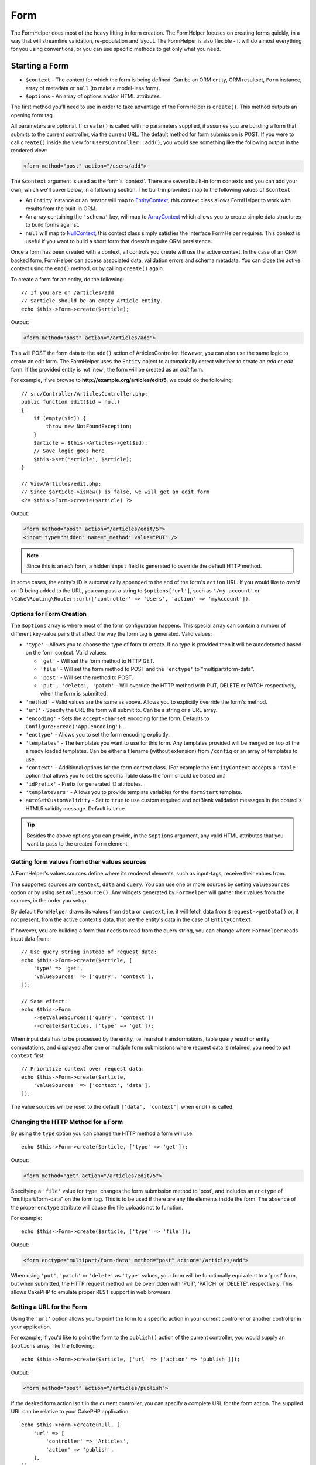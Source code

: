 Form
####

.. php:namespace:: Cake\View\Helper

.. php:class:: FormHelper(View $view, array $config = [])

The FormHelper does most of the heavy lifting in form creation.  The FormHelper
focuses on creating forms quickly, in a way that will streamline validation,
re-population and layout. The FormHelper is also flexible - it will do almost
everything for you using conventions, or you can use specific methods to get
only what you need.

Starting a Form
===============

.. php:method:: create(mixed $context = null, array $options = [])

* ``$context`` - The context for which the form is being defined. Can be an ORM
  entity, ORM resultset, ``Form`` instance, array of metadata or ``null`` (to make a
  model-less form).
* ``$options`` - An array of options and/or HTML attributes.

The first method you'll need to use in order to take advantage of the FormHelper
is ``create()``. This method outputs an opening form tag.

All parameters are optional. If ``create()`` is called with no parameters
supplied, it assumes you are building a form that submits to the current
controller, via the current URL. The default method for form submission is POST.
If you were to call ``create()`` inside the view for ``UsersController::add()``,
you would see something like the following output in the rendered view:

.. code-block:: html

    <form method="post" action="/users/add">

The ``$context`` argument is used as the form's 'context'. There are several
built-in form contexts and you can add your own, which we'll cover below, in
a following section. The built-in providers map to the following values of
``$context``:

* An ``Entity`` instance or an iterator will map to
  `EntityContext
  <https://api.cakephp.org/5.x/class-Cake.View.Form.EntityContext.html>`_;
  this context class allows FormHelper to work with results from the
  built-in ORM.

* An array containing the ``'schema'`` key, will map to
  `ArrayContext <https://api.cakephp.org/5.x/class-Cake.View.Form.ArrayContext.html>`_
  which allows you to create simple data structures to build forms against.

* ``null`` will map to
  `NullContext <https://api.cakephp.org/5.x/class-Cake.View.Form.NullContext.html>`_;
  this context class
  simply satisfies the interface FormHelper requires. This context is useful if
  you want to build a short form that doesn't require ORM persistence.

Once a form has been created with a context, all controls you create will use the
active context. In the case of an ORM backed form, FormHelper can access
associated data, validation errors and schema metadata. You can close the active
context using the ``end()`` method, or by calling ``create()`` again.

To create a form for an entity, do the following::

    // If you are on /articles/add
    // $article should be an empty Article entity.
    echo $this->Form->create($article);

Output:

.. code-block:: html

    <form method="post" action="/articles/add">

This will POST the form data to the ``add()`` action of ArticlesController.
However, you can also use the same logic to create an edit form. The FormHelper
uses the ``Entity`` object to automatically detect whether to
create an *add* or *edit* form. If the provided entity is not 'new', the form
will be created as an *edit* form.

For example, if we browse to **http://example.org/articles/edit/5**, we could
do the following::

    // src/Controller/ArticlesController.php:
    public function edit($id = null)
    {
        if (empty($id)) {
            throw new NotFoundException;
        }
        $article = $this->Articles->get($id);
        // Save logic goes here
        $this->set('article', $article);
    }

    // View/Articles/edit.php:
    // Since $article->isNew() is false, we will get an edit form
    <?= $this->Form->create($article) ?>

Output:

.. code-block:: html

    <form method="post" action="/articles/edit/5">
    <input type="hidden" name="_method" value="PUT" />

.. note::

    Since this is an *edit* form, a hidden ``input`` field is generated to
    override the default HTTP method.

In some cases, the entity's ID is automatically appended to the end of the form's ``action`` URL. If you would like to *avoid* an ID being added to the URL, you can pass a string to ``$options['url']``, such as ``'/my-account'`` or ``\Cake\Routing\Router::url(['controller' => 'Users', 'action' => 'myAccount'])``.

Options for Form Creation
-------------------------

The ``$options`` array is where most of the form configuration
happens. This special array can contain a number of different
key-value pairs that affect the way the form tag is generated.
Valid values:

* ``'type'`` - Allows you to choose the type of form to create. If no type is
  provided then it will be autodetected based on the form context.
  Valid values:

  * ``'get'`` - Will set the form method to HTTP GET.
  * ``'file'`` - Will set the form method to POST and the ``'enctype'`` to
    "multipart/form-data".
  * ``'post'`` - Will set the method to POST.
  * ``'put', 'delete', 'patch'`` - Will override the HTTP method with PUT,
    DELETE or PATCH respectively, when the form is submitted.

* ``'method'`` - Valid values are the same as above. Allows you to explicitly
  override the form's method.

* ``'url'`` - Specify the URL the form will submit to. Can be a string or a URL
  array.

* ``'encoding'`` - Sets the ``accept-charset`` encoding for the form. Defaults
  to ``Configure::read('App.encoding')``.

* ``'enctype'`` - Allows you to set the form encoding explicitly.

* ``'templates'`` - The templates you want to use for this form. Any templates
  provided will be merged on top of the already loaded templates. Can be either
  a filename (without extension) from ``/config`` or an array of templates to use.

* ``'context'`` - Additional options for the form context class. (For example
  the ``EntityContext`` accepts a ``'table'`` option that allows you to set the
  specific Table class the form should be based on.)

* ``'idPrefix'`` - Prefix for generated ID attributes.

* ``'templateVars'`` - Allows you to provide template variables for the
  ``formStart`` template.

* ``autoSetCustomValidity`` - Set to ``true`` to use custom required and notBlank
  validation messages in the control's HTML5 validity message. Default is ``true``.

.. tip::

    Besides the above options you can provide, in the ``$options`` argument,
    any valid HTML attributes that you want to pass to the created ``form``
    element.

.. _form-values-from-query-string:

Getting form values from other values sources
-----------------------------------------------

A FormHelper's values sources define where its rendered elements, such as
input-tags, receive their values from.

The supported sources are ``context``, ``data`` and ``query``. You can use one
or more sources by setting ``valueSources`` option or by using ``setValuesSource()``.
Any widgets generated by ``FormHelper`` will gather their values from the sources,
in the order you setup.

By default ``FormHelper`` draws its values from ``data`` or ``context``, i.e. it will
fetch data from ``$request->getData()`` or, if not present, from the active context's
data, that are the entity's data in the case of ``EntityContext``.

If however, you are building a form that needs to read from the query string, you can
change where ``FormHelper`` reads input data from::

    // Use query string instead of request data:
    echo $this->Form->create($article, [
        'type' => 'get',
        'valueSources' => ['query', 'context'],
    ]);

    // Same effect:
    echo $this->Form
        ->setValueSources(['query', 'context'])
        ->create($articles, ['type' => 'get']);

When input data has to be processed by the entity, i.e. marshal transformations, table
query result or entity computations, and displayed after one or multiple form submissions
where request data is retained, you need to put ``context`` first::

    // Prioritize context over request data:
    echo $this->Form->create($article,
        'valueSources' => ['context', 'data'],
    ]);

The value sources will be reset to the default ``['data', 'context']`` when ``end()``
is called.

Changing the HTTP Method for a Form
-----------------------------------

By using the ``type`` option you can change the HTTP method a form will use::

    echo $this->Form->create($article, ['type' => 'get']);

Output:

.. code-block:: html

    <form method="get" action="/articles/edit/5">

Specifying a ``'file'`` value for ``type``, changes the form submission method
to 'post', and includes an ``enctype`` of "multipart/form-data" on the form tag.
This is to be used if there are any file elements inside the form. The absence
of the proper ``enctype`` attribute will cause the file uploads not to function.

For example::

    echo $this->Form->create($article, ['type' => 'file']);

Output:

.. code-block:: html

    <form enctype="multipart/form-data" method="post" action="/articles/add">

When using ``'put'``, ``'patch'`` or ``'delete'`` as ``'type'`` values, your
form will be functionally equivalent to a 'post' form, but when submitted, the
HTTP request method will be overridden with 'PUT', 'PATCH' or 'DELETE',
respectively.
This allows CakePHP to emulate proper REST support in web browsers.

Setting a URL for the Form
--------------------------

Using the ``'url'`` option allows you to point the form to a specific action in
your current controller or another controller in your application.

For example,
if you'd like to point the form to the ``publish()`` action of the current
controller, you would supply an ``$options`` array, like the following::

    echo $this->Form->create($article, ['url' => ['action' => 'publish']]);

Output:

.. code-block:: html

    <form method="post" action="/articles/publish">

If the desired form action isn't in the current controller, you can specify
a complete URL for the form action. The supplied URL can be relative to your
CakePHP application::

    echo $this->Form->create(null, [
        'url' => [
            'controller' => 'Articles',
            'action' => 'publish',
        ],
    ]);

Output:

.. code-block:: html

    <form method="post" action="/articles/publish">

Or you can point to an external domain::

    echo $this->Form->create(null, [
        'url' => 'https://www.google.com/search',
        'type' => 'get',
    ]);

Output:

.. code-block:: html

    <form method="get" action="https://www.google.com/search">

Use ``'url' => false`` if you don't want to output a URL as the form action.

Using Custom Validators
-----------------------

Often models will have multiple validator sets, you can have FormHelper
mark fields required based on the specific validator your controller
action is going to apply. For example, your Users table has specific validation
rules that only apply when an account is being registered::

    echo $this->Form->create($user, [
        'context' => ['validator' => 'register'],
    ]);

The above will use validation rules defined in the ``register`` validator, which
are defined by ``UsersTable::validationRegister()``, for ``$user`` and all
related associations. If you are creating a form for associated entities, you
can define validation rules for each association by using an array::

    echo $this->Form->create($user, [
        'context' => [
            'validator' => [
                'Users' => 'register',
                'Comments' => 'default',
            ],
        ],
    ]);

The above would use ``register`` for the user, and ``default`` for the user's
comments. FormHelper uses validators to generate HTML5 required attributes,
relevant ARIA attributes, and set error messages with the `browser validator API
<https://developer.mozilla.org/en-US/docs/Learn/HTML/Forms/Form_validation#Customized_error_messages>`_
. If you would like to disable HTML5 validation messages use::

    $this->Form->setConfig('autoSetCustomValidity', false);

This will not disable ``required``/``aria-required`` attributes.

Creating context classes
------------------------

While the built-in context classes are intended to cover the basic cases you'll
encounter you may need to build a new context class if you are using a different
ORM. In these situations you need to implement the
`Cake\\View\\Form\\ContextInterface
<https://api.cakephp.org/5.x/interface-Cake.View.Form.ContextInterface.html>`_ . Once
you have implemented this interface you can wire your new context into the
FormHelper. It is often best to do this in a ``View.beforeRender`` event
listener, or in an application view class::

    $this->Form->addContextProvider('myprovider', function ($request, $data) {
        if ($data['entity'] instanceof MyOrmClass) {
            return new MyProvider($data);
        }
    });

Context factory functions are where you can add logic for checking the form
options for the correct type of entity. If matching input data is found you can
return an object. If there is no match return null.

.. _automagic-form-elements:

Creating Form Controls
======================

.. php:method:: control(string $fieldName, array $options = [])

* ``$fieldName`` - A field name in the form ``'Modelname.fieldname'``.
* ``$options`` - An optional array that can include both
  :ref:`control-specific-options`, and options of the other methods (which
  ``control()`` employs internally to generate various HTML elements) as
  well as any valid HTML attributes.

The ``control()`` method lets you generate complete form controls. These
controls will include a wrapping ``div``, ``label``, control widget, and validation error if
necessary. By using the metadata in the form context, this method will choose an
appropriate control type for each field. Internally ``control()`` uses the other
methods of FormHelper.

.. tip::

    Please note that while the fields generated by the ``control()`` method are
    called generically "inputs" on this page, technically speaking, the
    ``control()`` method can generate not only all of the HTML ``input`` type
    elements, but also other HTML form elements such as ``select``,
    ``button``, ``textarea``.

By default the ``control()`` method will employ the following widget templates::

    'inputContainer' => '<div class="input {{type}}{{required}}">{{content}}</div>'
    'input' => '<input type="{{type}}" name="{{name}}"{{attrs}}/>'
    'requiredClass' => 'required'

In case of validation errors it will also use::

    'inputContainerError' => '<div class="input {{type}}{{required}} error">{{content}}{{error}}</div>'

The type of control created (when we provide no additional options to specify the
generated element type) is inferred via model introspection and
depends on the column datatype:

Column Type
    Resulting Form Field
string, uuid (char, varchar, etc.)
    text
boolean, tinyint(1)
    checkbox
decimal
    number
float
    number
integer
    number
text
    textarea
text, with name of password, passwd
    password
text, with name of email
    email
text, with name of tel, telephone, or phone
    tel
date
    date
datetime, timestamp
    datetime-local
datetimefractional, timestampfractional
    datetime-local
time
    time
month
    month
year
    select with years
binary
    file

The ``$options`` parameter allows you to choose a specific control type if
you need to::

    echo $this->Form->control('published', ['type' => 'checkbox']);

.. tip::

    As a small subtlety, generating specific elements via the ``control()``
    form method will always also generate the wrapping ``div``, by default.
    Generating the same type of element via one of the specific form methods
    (e.g. ``$this->Form->checkbox('published');``) in most cases won't generate
    the wrapping ``div``. Depending on your needs you can use one or another.

.. _html5-required:

The wrapping ``div`` will have a ``required`` class name appended if the
validation rules for the model's field indicate that it is required and not
allowed to be empty. You can disable automatic ``required`` flagging using the
``'required'`` option::

    echo $this->Form->control('title', ['required' => false]);

To skip browser validation triggering for the whole form you can set option
``'formnovalidate' => true`` for the input button you generate using
:php:meth:`~Cake\\View\\Helper\\FormHelper::submit()` or set ``'novalidate' =>
true`` in options for :php:meth:`~Cake\\View\\Helper\\FormHelper::create()`.

For example, let's assume that your Users model includes fields for a
*username* (varchar), *password* (varchar), *approved* (datetime) and
*quote* (text). You can use the ``control()`` method of the FormHelper to
create appropriate controls for all of these form fields::

    echo $this->Form->create($user);
    // The following generates a Text input
    echo $this->Form->control('username');
    // The following generates a Password input
    echo $this->Form->control('password');
    // Assuming 'approved' is a datetime or timestamp field the following
    //generates an input of type "datetime-local"
    echo $this->Form->control('approved');
    // The following generates a Textarea element
    echo $this->Form->control('quote');

    echo $this->Form->button('Add');
    echo $this->Form->end();

A more extensive example showing some options for a date field::

    echo $this->Form->control('birth_date', [
        'label' => 'Date of birth',
        'min' => date('Y') - 70,
        'max' => date('Y') - 18,
    ]);

Besides the specific :ref:`control-specific-options`,
you also can specify any option accepted by corresponding specific method
for the chosen (or inferred by CakePHP)
control type and any HTML attribute (for instance ``onfocus``).

If you want to create a ``select`` form field while using a *belongsTo* (or
*hasOne*) relation, you can add the following to your UsersController
(assuming your User *belongsTo* Group)::

    $this->set('groups', $this->Users->Groups->find('list')->all());

Afterwards, add the following to your view template::

    echo $this->Form->control('group_id', ['options' => $groups]);

To make a ``select`` box for a *belongsToMany* Groups association you can
add the following to your UsersController::

    $this->set('groups', $this->Users->Groups->find('list')->all());

Afterwards, add the following to your view template::

    echo $this->Form->control('groups._ids', ['options' => $groups]);

If your model name consists of two or more words (e.g.
"UserGroups"), when passing the data using ``set()`` you should name your
data in a pluralised and
`lower camelCased <https://en.wikipedia.org/wiki/Camel_case#Variations_and_synonyms>`_
format as follows::

    $this->set('userGroups', $this->UserGroups->find('list')->all());

.. note::

    You should not use ``FormHelper::control()`` to generate submit buttons. Use
    :php:meth:`~Cake\\View\\Helper\\FormHelper::submit()` instead.

Field Naming Conventions
------------------------

When creating control widgets you should name your fields after the matching
attributes in the form's entity. For example, if you created a form for an
``$article`` entity, you would create fields named after the properties. E.g.
``title``, ``body`` and ``published``.

You can create controls for associated models, or arbitrary models by passing in
``association.fieldname`` as the first parameter::

    echo $this->Form->control('association.fieldname');

Any dots in your field names will be converted into nested request data. For
example, if you created a field with a name ``0.comments.body`` you would get
a name attribute that looks like ``0[comments][body]``. This convention matches
the conventions you use with the ORM. Details for the various association types
can be found in the :ref:`associated-form-inputs` section.

When creating datetime related controls, FormHelper will append a field-suffix.
You may notice additional fields named ``year``, ``month``, ``day``, ``hour``,
``minute``, or ``meridian`` being added. These fields will be automatically
converted into ``DateTime`` objects when entities are marshalled.

.. _control-specific-options:

Options for Control
-------------------

``FormHelper::control()`` supports a large number of options via its ``$options``
argument. In addition to its own options, ``control()`` accepts options for the
inferred/chosen generated control types (e.g. for ``checkbox`` or ``textarea``),
as well as HTML attributes. This subsection will cover the options specific to
``FormHelper::control()``.

* ``$options['type']`` - A string that specifies the widget type
  to be generated. In addition to the field types found in the
  :ref:`automagic-form-elements`, you can also create ``'file'``,
  ``'password'``, and any other type supported by HTML5. By specifying a
  ``'type'`` you will force the type of the generated control, overriding model
  introspection. Defaults to ``null``.

  For example::

      echo $this->Form->control('field', ['type' => 'file']);
      echo $this->Form->control('email', ['type' => 'email']);

  Output:

  .. code-block:: html

      <div class="input file">
          <label for="field">Field</label>
          <input type="file" name="field" value="" id="field" />
      </div>
      <div class="input email">
          <label for="email">Email</label>
          <input type="email" name="email" value="" id="email" />
      </div>

* ``$options['label']`` - Either a string caption or an array of
  :ref:`options for the label<create-label>`. You can set this key to the
  string you would like to be displayed within the label that usually
  accompanies the ``input`` HTML element. Defaults to ``null``.

  For example::

      echo $this->Form->control('name', [
          'label' => 'The User Alias'
      ]);

  Output:

  .. code-block:: html

      <div class="input">
          <label for="name">The User Alias</label>
          <input name="name" type="text" value="" id="name" />
      </div>

  Alternatively, set this key to ``false`` to disable the generation of the
  ``label`` element.

  For example::

      echo $this->Form->control('name', ['label' => false]);

  Output:

  .. code-block:: html

      <div class="input">
          <input name="name" type="text" value="" id="name" />
      </div>

  If the label is disabled, and a ``placeholder`` attribute is provided, the
  generated input will have ``aria-label`` set.

  Set the ``label`` option to an array to provide additional options for the
  ``label`` element. If you do this, you can use a ``'text'`` key in
  the array to customize the label text.

  For example::

      echo $this->Form->control('name', [
          'label' => [
              'class' => 'thingy',
              'text' => 'The User Alias'
          ]
      ]);

  Output:

  .. code-block:: html

      <div class="input">
          <label for="name" class="thingy">The User Alias</label>
          <input name="name" type="text" value="" id="name" />
      </div>

* ``$options['options']`` - You can provide in here an array containing
  the elements to be generated for widgets such as ``radio`` or ``select``,
  which require an array of items as an argument (see
  :ref:`create-radio-button` and :ref:`create-select-picker` for more details).
  Defaults to ``null``.

* ``$options['error']`` - Using this key allows you to override the default
  model error messages and can be used, for example, to set i18n messages. To
  disable the error message output & field classes set the ``'error'`` key to
  ``false``. Defaults to ``null``.

  For example::

      echo $this->Form->control('name', ['error' => false]);

  To override the model error messages use an array with
  the keys matching the original validation error messages.

  For example::

      $this->Form->control('name', [
          'error' => ['Not long enough' => __('This is not long enough')]
      ]);

  As seen above you can set the error message for each validation
  rule you have in your models. In addition you can provide i18n
  messages for your forms.

  To disable the HTML entity encoding for error messages only, the ``'escape'``
  sub key can be used::

      $this->Form->control('name', [
          'error' => ['escape' => false],
      ]);

* ``$options['nestedInput']`` - Used with checkboxes and radio buttons.
  Controls whether the input element is generated
  inside or outside the ``label`` element. When ``control()`` generates a
  checkbox or a radio button, you can set this to ``false`` to force the
  generation of the HTML ``input`` element outside of the ``label`` element.

  On the other hand you can set this to ``true`` for any control type to force the
  generated input element inside the label. If you change this for radio buttons
  then you need to also modify the default
  :ref:`radioWrapper<create-radio-button>` template. Depending on the generated
  control type it defaults to ``true`` or ``false``.

* ``$options['templates']`` - The templates you want to use for this input. Any
  specified templates will be merged on top of the already loaded templates.
  This option can be either a filename (without extension) in ``/config`` that
  contains the templates you want to load, or an array of templates to use.

* ``$options['labelOptions']`` - Set this to ``false`` to disable labels around
  nestedWidgets or set it to an array of attributes to be provided to the
  ``label`` tag.

* ``$options['readonly']`` - Set the field to ``readonly`` in form.

  For example::

      echo $this->Form->control('name', ['readonly' => true]);

Generating Specific Types of Controls
=====================================

In addition to the generic ``control()`` method, ``FormHelper`` has specific
methods for generating a number of different types of controls. These can be used
to generate just the control widget itself, and combined with other methods like
:php:meth:`~Cake\\View\\Helper\\FormHelper::label()` and
:php:meth:`~Cake\\View\\Helper\\FormHelper::error()` to generate fully custom
form layouts.

.. _general-control-options:

Common Options For Specific Controls
------------------------------------

Many of the various control element methods support a common set of options which,
depending on the form method used, must be provided inside the ``$options`` or
in the ``$attributes`` array argument. All of these options are also supported
by the ``control()`` method.
To reduce repetition, the common options shared by all control methods are
as follows:

* ``'id'`` - Set this key to force the value of the DOM id for the control.
  This will override the ``'idPrefix'`` that may be set.

* ``'default'`` - Used to set a default value for the control field. The
  value is used if the data passed to the form does not contain a value for the
  field (or if no data is passed at all). If no default value is provided, the
  column's default value will be used.

  Example usage::

      echo $this->Form->text('ingredient', ['default' => 'Sugar']);

  Example with ``select`` field (size "Medium" will be selected as
  default)::

      $sizes = ['s' => 'Small', 'm' => 'Medium', 'l' => 'Large'];
      echo $this->Form->select('size', $sizes, ['default' => 'm']);

  .. note::

      You cannot use ``default`` to check a checkbox - instead you might
      set the value in ``$this->request->getData()`` in your controller,
      or set the control option ``'checked'`` to ``true``.

      Beware of using ``false`` to assign a default value. A ``false`` value is
      used to disable/exclude options of a control field, so ``'default' => false``
      would not set any value at all. Instead use ``'default' => 0``.

* ``'value'`` - Used to set a specific value for the control field. This
  will override any value that may else be injected from the context, such as
  Form, Entity or ``request->getData()`` etc.

  .. note::

      If you want to set a field to not render its value fetched from
      context or valuesSource you will need to set ``'value'`` to ``''``
      (instead of setting it to ``null``).

In addition to the above options, you can mixin any HTML attribute you wish to
use. Any non-special option name will be treated as an HTML attribute, and
applied to the generated HTML control element.

Creating Input Elements
=======================

The rest of the methods available in the FormHelper are for
creating specific form elements. Many of these methods also make
use of a special ``$options`` or ``$attributes`` parameter. In this case,
however, this parameter is used primarily to specify HTML tag attributes
(such as the value or DOM id of an element in the form).

Creating Text Inputs
--------------------

.. php:method:: text(string $name, array $options)

* ``$name`` - A field name in the form ``'Modelname.fieldname'``.
* ``$options`` - An optional array including any of the
  :ref:`general-control-options` as well as any valid HTML attributes.

Creates a simple ``input`` HTML element of ``text`` type.

For example::

    echo $this->Form->text('username', ['class' => 'users']);

Will output:

.. code-block:: html

    <input name="username" type="text" class="users">

Creating Password Inputs
------------------------

.. php:method:: password(string $fieldName, array $options)

* ``$fieldName`` - A field name in the form ``'Modelname.fieldname'``.
* ``$options`` - An optional array including any of the
  :ref:`general-control-options` as well as any valid HTML attributes.

Creates a simple ``input`` element of ``password`` type.

For example::

    echo $this->Form->password('password');

Will output:

.. code-block:: html

    <input name="password" value="" type="password">

Creating Hidden Inputs
----------------------

.. php:method:: hidden(string $fieldName, array $options)

* ``$fieldName`` - A field name in the form ``'Modelname.fieldname'``.
* ``$options`` - An optional array including any of the
  :ref:`general-control-options` as well as any valid HTML attributes.

Creates a hidden form input.

For example::

    echo $this->Form->hidden('id');

Will output:

.. code-block:: html

    <input name="id" type="hidden" />

Creating Textareas
------------------

.. php:method:: textarea(string $fieldName, array $options)

* ``$fieldName`` - A field name in the form ``'Modelname.fieldname'``.
* ``$options`` - An optional array including any of the
  :ref:`general-control-options`, of the specific textarea options (see below)
  as well as any valid HTML attributes.

Creates a textarea control field. The default widget template used is::

    'textarea' => '<textarea name="{{name}}"{{attrs}}>{{value}}</textarea>'

For example::

    echo $this->Form->textarea('notes');

Will output:

.. code-block:: html

    <textarea name="notes"></textarea>

If the form is being edited (i.e. the array ``$this->request->getData()``
contains the information previously saved for the ``User`` entity), the value
corresponding to ``notes`` field will automatically be added to the HTML
generated.

Example:

.. code-block:: html

    <textarea name="notes" id="notes">
        This text is to be edited.
    </textarea>

**Options for Textarea**

In addition to the :ref:`general-control-options`, ``textarea()`` supports a
couple of specific options:

* ``'escape'`` - Determines whether or not the contents of the textarea should
  be escaped. Defaults to ``true``.

  For example::

      echo $this->Form->textarea('notes', ['escape' => false]);
      // OR....
      echo $this->Form->control('notes', ['type' => 'textarea', 'escape' => false]);

* ``'rows', 'cols'`` - You can use these two keys to set the HTML attributes
  which specify the number of rows and columns for the ``textarea`` field.

  For example::

      echo $this->Form->textarea('comment', ['rows' => '5', 'cols' => '5']);

  Output:

  .. code-block:: html

      <textarea name="comment" cols="5" rows="5">
      </textarea>

Creating Select, Checkbox and Radio Controls
--------------------------------------------

These controls share some commonalities and a few options and thus, they are
all grouped in this subsection for easier reference.

.. _checkbox-radio-select-options:

Options for Select, Checkbox and Radio Controls
~~~~~~~~~~~~~~~~~~~~~~~~~~~~~~~~~~~~~~~~~~~~~~~

You can find below the options which are shared by ``select()``,
``checkbox()`` and ``radio()`` (the options particular only to one of the
methods are described in each method's own section.)

* ``'value'`` - Sets or selects the value of the affected element(s):

  * For checkboxes, it sets the HTML ``'value'`` attribute assigned
    to the ``input`` element to whatever you provide as value.

  * For radio buttons or select pickers it defines which element will be
    selected when the form is rendered (in this case ``'value'`` must be
    assigned a valid, existent element value). May also be used in
    combination with any select-type control,
    such as ``date()``, ``time()``, ``dateTime()``::

        echo $this->Form->time('close_time', [
            'value' => '13:30:00',
        ]);

  .. note::

      The ``'value'`` key for ``date()`` and ``dateTime()`` controls may also have
      as value a UNIX timestamp, or a DateTime object.

  For a ``select`` control where you set the ``'multiple'`` attribute to
  ``true``, you can provide an array with the values you want to select
  by default::

      // HTML <option> elements with values 1 and 3 will be rendered preselected
      echo $this->Form->select(
          'rooms',
          [1, 2, 3, 4, 5],
          [
              'multiple' => true,
              'value' => [1, 3]
          ]
      );

* ``'empty'`` - Applies to ``radio()`` and ``select()``. Defaults to ``false``.

  * When passed to ``radio()`` and set to ``true`` it will create an extra
    input element as the first radio button, with a value of ``''`` and a
    label caption equal to the string ``'empty'``. If you want to control
    the label caption set this option to a string instead.

  * When passed to a ``select`` method, this creates a blank HTML ``option``
    element with an empty value in your drop down list. If you want to have an
    empty value with text displayed instead of just a blank ``option``, pass a
    string to ``'empty'``::

        echo $this->Form->select(
            'field',
            [1, 2, 3, 4, 5],
            ['empty' => '(choose one)']
        );

    Output:

    .. code-block:: html

        <select name="field">
            <option value="">(choose one)</option>
            <option value="0">1</option>
            <option value="1">2</option>
            <option value="2">3</option>
            <option value="3">4</option>
            <option value="4">5</option>
        </select>

* ``'hiddenField'`` - For checkboxes and radio buttons, by default,
  a hidden ``input`` element is also created, along with the main
  element, so that the key in ``$this->request->getData()``
  will exist even without a value specified. For checkboxes its value
  defaults to ``0`` and for radio buttons to ``''``.

  Example of default output:

  .. code-block:: html

      <input type="hidden" name="published" value="0" />
      <input type="checkbox" name="published" value="1" />

  This can be disabled by setting ``'hiddenField'`` to ``false``::

      echo $this->Form->checkbox('published', ['hiddenField' => false]);

  Which outputs:

  .. code-block:: html

      <input type="checkbox" name="published" value="1">

  If you want to create multiple blocks of controls on a form, that are
  all grouped together, you should set this parameter to ``false`` on all
  controls except the first. If the hidden input is on the page in multiple
  places, only the last group of ``inputs``' values will be saved.

  In this example, only the tertiary colors would be passed, and the
  primary colors would be overridden:

  .. code-block:: html

      <h2>Primary Colors</h2>
      <input type="hidden" name="color" value="0" />
      <label for="color-red">
          <input type="checkbox" name="color[]" value="5" id="color-red" />
          Red
      </label>

      <label for="color-blue">
          <input type="checkbox" name="color[]" value="5" id="color-blue" />
          Blue
      </label>

      <label for="color-yellow">
          <input type="checkbox" name="color[]" value="5" id="color-yellow" />
          Yellow
      </label>

      <h2>Tertiary Colors</h2>
      <input type="hidden" name="color" value="0" />
      <label for="color-green">
          <input type="checkbox" name="color[]" value="5" id="color-green" />
          Green
      </label>
      <label for="color-purple">
          <input type="checkbox" name="color[]" value="5" id="color-purple" />
          Purple
      </label>
      <label for="color-orange">
          <input type="checkbox" name="color[]" value="5" id="color-orange" />
          Orange
      </label>

  Disabling ``'hiddenField'`` on the second control group would
  prevent this behavior.

  You can set a hidden field to a value other than 0, such as 'N'::

      echo $this->Form->checkbox('published', [
          'value' => 'Y',
          'hiddenField' => 'N',
      ]);

Using Collections to build options
~~~~~~~~~~~~~~~~~~~~~~~~~~~~~~~~~~

It's possible to use the Collection class to build your options array. This approach is ideal if you already have a
collection of entities and would like to build a select element from them.

You can use the ``combine`` method to build a basic options array.::

    $options = $examples->combine('id', 'name');

It's also possible to add extra attributes by expanding the array. The following will create a data attribute on the
option element, using the ``map`` collection method.::

    $options = $examples->map(function ($value, $key) {
        return [
            'value' => $value->id,
            'text' => $value->name,
            'data-created' => $value->created
        ];
    });

Creating Checkboxes
~~~~~~~~~~~~~~~~~~~

.. php:method:: checkbox(string $fieldName, array $options)

* ``$fieldName`` - A field name in the form ``'Modelname.fieldname'``.
* ``$options`` - An optional array including any of the
  :ref:`general-control-options`, or of the :ref:`checkbox-radio-select-options`
  above, of the checkbox-specific options (see below), as well as any valid
  HTML attributes.

Creates a ``checkbox`` form element. The widget template used is::

    'checkbox' => '<input type="checkbox" name="{{name}}" value="{{value}}"{{attrs}}>'

**Options for Checkboxes**

* ``'checked'`` - Boolean to indicate whether this checkbox will be checked.
  Defaults to ``false``.

* ``'disabled'`` - Create a disabled checkbox input.

This method also generates an associated hidden
form ``input`` element to force the submission of data for
the specified field.

For example::

    echo $this->Form->checkbox('done');

Will output:

.. code-block:: html

    <input type="hidden" name="done" value="0">
    <input type="checkbox" name="done" value="1">

It is possible to specify the value of the checkbox by using the
``$options`` array.

For example::

    echo $this->Form->checkbox('done', ['value' => 555]);

Will output:

.. code-block:: html

    <input type="hidden" name="done" value="0">
    <input type="checkbox" name="done" value="555">

If you don't want the FormHelper to create a hidden input use
``'hiddenField'``.

For example::

    echo $this->Form->checkbox('done', ['hiddenField' => false]);

Will output:

.. code-block:: html

    <input type="checkbox" name="done" value="1">

.. _create-radio-button:

Creating Radio Buttons
~~~~~~~~~~~~~~~~~~~~~~

.. php:method:: radio(string $fieldName, array $options, array $attributes)

* ``$fieldName`` - A field name in the form ``'Modelname.fieldname'``.
* ``$options`` - An optional array containing at minimum the labels for the
  radio buttons. Can also contain values and HTML attributes.
  When this array is missing, the method will either generate only
  the hidden input (if ``'hiddenField'`` is ``true``) or no element at all
  (if ``'hiddenField'`` is ``false``).
* ``$attributes`` - An optional array including any of the
  :ref:`general-control-options`, or of the :ref:`checkbox-radio-select-options`,
  of the radio button specific attributes (see below), as well as any valid
  HTML attributes.

Creates a set of radio button inputs. The default widget templates used are::

    'radio' => '<input type="radio" name="{{name}}" value="{{value}}"{{attrs}}>'
    'radioWrapper' => '{{label}}'

**Attributes for Radio Buttons**

* ``'label'`` - Boolean to indicate whether or not labels for widgets should be
  displayed, or an array of attributes to apply to all labels. In case a ``class``
  attribute is defined, ``selected`` will be added to the ``class`` attribute of
  checked buttons. Defaults to ``true``.

* ``'hiddenField'`` - If set to ``true`` a hidden input with a value of ``''``
  will be included. This is useful for creating radio sets that are
  non-continuous. Defaults to ``true``.

* ``'disabled'`` - Set to ``true`` or ``'disabled'`` to disable all the radio
  buttons. Defaults to ``false``.

You must provide the label captions for the radio buttons via the ``$options``
argument.

For example::

    $this->Form->radio('gender', ['Masculine', 'Feminine', 'Neuter']);

Will output:

.. code-block:: html

    <input name="gender" value="" type="hidden">
    <label for="gender-0">
        <input name="gender" value="0" id="gender-0" type="radio">
        Masculine
    </label>
    <label for="gender-1">
        <input name="gender" value="1" id="gender-1" type="radio">
        Feminine
    </label>
    <label for="gender-2">
        <input name="gender" value="2" id="gender-2" type="radio">
        Neuter
    </label>

Generally ``$options`` contains simple ``key => value`` pairs. However, if you
need to put custom attributes on your radio buttons you can use an expanded
format.

For example::

    echo $this->Form->radio(
        'favorite_color',
        [
            ['value' => 'r', 'text' => 'Red', 'style' => 'color:red;'],
            ['value' => 'u', 'text' => 'Blue', 'style' => 'color:blue;'],
            ['value' => 'g', 'text' => 'Green', 'style' => 'color:green;'],
        ]
    );

Will output:

.. code-block:: html

    <input type="hidden" name="favorite_color" value="">
    <label for="favorite-color-r">
        <input type="radio" name="favorite_color" value="r" style="color:red;" id="favorite-color-r">
        Red
    </label>
    <label for="favorite-color-u">
        <input type="radio" name="favorite_color" value="u" style="color:blue;" id="favorite-color-u">
        Blue
    </label>
    <label for="favorite-color-g">
        <input type="radio" name="favorite_color" value="g" style="color:green;" id="favorite-color-g">
        Green
    </label>

You can define additional attributes for an individual option's label as well::

    echo $this->Form->radio(
        'favorite_color',
        [
            ['value' => 'r', 'text' => 'Red', 'label' => ['class' => 'red']],
            ['value' => 'u', 'text' => 'Blue', 'label' => ['class' => 'blue']],
        ]
    );

Will output:

.. code-block:: html

    <input type="hidden" name="favorite_color" value="">
    <label for="favorite-color-r" class="red">
        <input type="radio" name="favorite_color" value="r" style="color:red;" id="favorite-color-r">
        Red
    </label>
    <label for="favorite-color-u" class="blue">
        <input type="radio" name="favorite_color" value="u" style="color:blue;" id="favorite-color-u">
        Blue
    </label>

If the ``label`` key is used on an option, the attributes in
``$attributes['label']`` will be ignored.

.. _create-select-picker:

Creating Select Pickers
~~~~~~~~~~~~~~~~~~~~~~~

.. php:method:: select(string $fieldName, array $options, array $attributes)

* ``$fieldName`` - A field name in the form ``'fieldname'`` or ``'related_entity.fieldname'``. This
  will provide the ``name`` attribute of the ``select`` element.
* ``$options`` - An optional array containing the list of items for the select
  picker. When this array is missing, the method will generate only the
  empty ``select`` HTML element without any ``option`` elements inside it.
* ``$attributes`` - An optional array including any of the
  :ref:`general-control-options`, or of the :ref:`checkbox-radio-select-options`,
  or of the select-specific attributes (see below), as well as any valid
  HTML attributes.

Creates a ``select`` element, populated with the items from the ``$options``
array. If ``$attributes['value']`` is provided, then the HTML ``option``
element(s) which have the specified value(s) will be shown as selected when
rendering the select picker.

By default ``select`` uses the following widget templates::

    'select' => '<select name="{{name}}"{{attrs}}>{{content}}</select>'
    'option' => '<option value="{{value}}"{{attrs}}>{{text}}</option>'

May also use::

    'optgroup' => '<optgroup label="{{label}}"{{attrs}}>{{content}}</optgroup>'
    'selectMultiple' => '<select name="{{name}}[]" multiple="multiple"{{attrs}}>{{content}}</select>'

**Attributes for Select Pickers**

* ``'multiple'`` - If set to ``true`` allows multiple selections in the select
  picker. If set to ``'checkbox'``, multiple checkboxes will be created instead.
  Defaults to ``null``.

* ``'escape'`` - Boolean. If ``true`` the contents of the ``option`` elements
  inside the select picker will be HTML entity encoded. Defaults to ``true``.

* ``'val'`` - Allows preselecting a value in the select picker.

* ``'disabled'`` - Controls the ``disabled`` attribute. If set to ``true``
  disables the whole select picker. If set to an array it will disable
  only those specific ``option`` elements whose values are provided in
  the array.

The ``$options`` argument allows you to manually specify
the contents of the ``option`` elements of a ``select`` control.

For example::

    echo $this->Form->select('field', [1, 2, 3, 4, 5]);

Output:

.. code-block:: html

    <select name="field">
        <option value="0">1</option>
        <option value="1">2</option>
        <option value="2">3</option>
        <option value="3">4</option>
        <option value="4">5</option>
    </select>

The array for ``$options`` can also be supplied as key-value pairs.

For example::

    echo $this->Form->select('field', [
        'Value 1' => 'Label 1',
        'Value 2' => 'Label 2',
        'Value 3' => 'Label 3'
    ]);

Output:

.. code-block:: html

    <select name="field">
        <option value="Value 1">Label 1</option>
        <option value="Value 2">Label 2</option>
        <option value="Value 3">Label 3</option>
    </select>

If you would like to generate a ``select`` with optgroups, just pass
data in hierarchical format (nested array). This works on multiple
checkboxes and radio buttons too, but instead of ``optgroup`` it wraps
the elements in ``fieldset`` elements.

For example::

    $options = [
        'Group 1' => [
            'Value 1' => 'Label 1',
            'Value 2' => 'Label 2',
        ],
        'Group 2' => [
            'Value 3' => 'Label 3',
        ],
    ];
    echo $this->Form->select('field', $options);

Output:

.. code-block:: html

    <select name="field">
        <optgroup label="Group 1">
            <option value="Value 1">Label 1</option>
            <option value="Value 2">Label 2</option>
        </optgroup>
        <optgroup label="Group 2">
            <option value="Value 3">Label 3</option>
        </optgroup>
    </select>

To generate HTML attributes within an ``option`` tag::

    $options = [
        ['text' => 'Description 1', 'value' => 'value 1', 'attr_name' => 'attr_value 1'],
        ['text' => 'Description 2', 'value' => 'value 2', 'attr_name' => 'attr_value 2'],
        ['text' => 'Description 3', 'value' => 'value 3', 'other_attr_name' => 'other_attr_value'],
    ];
    echo $this->Form->select('field', $options);

Output:

.. code-block:: html

    <select name="field">
        <option value="value 1" attr_name="attr_value 1">Description 1</option>
        <option value="value 2" attr_name="attr_value 2">Description 2</option>
        <option value="value 3" other_attr_name="other_attr_value">Description 3</option>
    </select>

**Controlling Select Pickers via Attributes**

By using specific options in the ``$attributes`` parameter you can control
certain behaviors of the ``select()`` method.

* ``'empty'`` - Set the ``'empty'`` key in the ``$attributes`` argument
  to ``true`` (the default value is ``false``) to add a blank option with an
  empty value at the top of your dropdown list.

  For example::

      $options = ['M' => 'Male', 'F' => 'Female'];
      echo $this->Form->select('gender', $options, ['empty' => true]);

  Will output:

  .. code-block:: html

      <select name="gender">
          <option value=""></option>
          <option value="M">Male</option>
          <option value="F">Female</option>
      </select>

* ``'escape'`` - The ``select()`` method allows for an attribute
  called ``'escape'`` which accepts a boolean value and determines
  whether to HTML entity encode the contents of the ``select``'s ``option``
  elements.

  For example::

      // This will prevent HTML-encoding the contents of each option element
      $options = ['M' => 'Male', 'F' => 'Female'];
      echo $this->Form->select('gender', $options, ['escape' => false]);

* ``'multiple'`` - If set to ``true``, the select picker will allow
  multiple selections.

  For example::

      echo $this->Form->select('field', $options, ['multiple' => true]);

  Alternatively, set ``'multiple'`` to ``'checkbox'`` in order to output a
  list of related checkboxes::

      $options = [
          'Value 1' => 'Label 1',
          'Value 2' => 'Label 2'
      ];
      echo $this->Form->select('field', $options, [
          'multiple' => 'checkbox'
      ]);

  Output:

  .. code-block:: html

      <input name="field" value="" type="hidden">
      <div class="checkbox">
          <label for="field-1">
              <input name="field[]" value="Value 1" id="field-1" type="checkbox">
              Label 1
          </label>
      </div>
      <div class="checkbox">
          <label for="field-2">
              <input name="field[]" value="Value 2" id="field-2" type="checkbox">
              Label 2
          </label>
      </div>

* ``'disabled'`` - This option can be set in order to disable all or some
  of the ``select``'s ``option`` items. To disable all items set ``'disabled'``
  to ``true``. To disable only certain items, assign to ``'disabled'``
  an array containing the keys of the items to be disabled.

  For example::

      $options = [
          'M' => 'Masculine',
          'F' => 'Feminine',
          'N' => 'Neuter'
      ];
      echo $this->Form->select('gender', $options, [
          'disabled' => ['M', 'N']
      ]);

  Will output:

  .. code-block:: html

      <select name="gender">
          <option value="M" disabled="disabled">Masculine</option>
          <option value="F">Feminine</option>
          <option value="N" disabled="disabled">Neuter</option>
      </select>

  This option also works when ``'multiple'`` is set to ``'checkbox'``::

      $options = [
          'Value 1' => 'Label 1',
          'Value 2' => 'Label 2'
      ];
      echo $this->Form->select('field', $options, [
          'multiple' => 'checkbox',
          'disabled' => ['Value 1']
      ]);

  Output:

  .. code-block:: html

      <input name="field" value="" type="hidden">
      <div class="checkbox">
          <label for="field-1">
              <input name="field[]" disabled="disabled" value="Value 1" type="checkbox">
              Label 1
          </label>
      </div>
      <div class="checkbox">
          <label for="field-2">
              <input name="field[]" value="Value 2" id="field-2" type="checkbox">
              Label 2
          </label>
      </div>

Creating File Inputs
--------------------

.. php:method:: file(string $fieldName, array $options)

* ``$fieldName`` - A field name in the form ``'Modelname.fieldname'``.
* ``$options`` - An optional array including any of the
  :ref:`general-control-options` as well as any valid HTML attributes.

Creates a file upload field in the form.
The widget template used by default is::

    'file' => '<input type="file" name="{{name}}"{{attrs}}>'

To add a file upload field to a form, you must first make sure that
the form enctype is set to ``'multipart/form-data'``.

So start off with a ``create()`` method such as the following::

    echo $this->Form->create($document, ['enctype' => 'multipart/form-data']);
    // OR
    echo $this->Form->create($document, ['type' => 'file']);

Next add a line that looks like either of the following two lines
to your form's view template file::

    echo $this->Form->control('submittedfile', [
        'type' => 'file'
    ]);

    // OR
    echo $this->Form->file('submittedfile');

.. note::

    Due to the limitations of HTML itself, it is not possible to put
    default values into input fields of type 'file'. Each time the form
    is displayed, the value inside will be empty.

To prevent the ``submittedfile`` from being over-written as blank, remove it
from ``$_accessible``.  Alternatively, you can unset the index by using
``beforeMarshal``::

    public function beforeMarshal(\Cake\Event\EventInterface $event, \ArrayObject $data, \ArrayObject $options)
    {
       if ($data['submittedfile'] === '') {
          unset($data['submittedfile']);
       }
    }


Upon submission, file fields can be accessed though ``UploadedFileInterface``
objects on the request. To move uploaded files to a permanent location, you can
use::

    $fileobject = $this->request->getData('submittedfile');
    $destination = UPLOAD_DIRECTORY . $fileobject->getClientFilename();

    // Existing files with the same name will be replaced.
    $fileobject->moveTo($destination);

.. note::

    When using ``$this->Form->file()``, remember to set the form
    encoding-type, by setting the ``'type'`` option to ``'file'`` in
    ``$this->Form->create()``.

.. _create-datetime-controls:

Creating Date & Time Related Controls
-------------------------------------

.. php:method:: dateTime($fieldName, $options = [])

* ``$fieldName`` - A string that will be used as a prefix for the HTML ``name``
  attribute of the ``select`` elements.
* ``$options`` - An optional array including any of the
  :ref:`general-control-options` as well as any valid HTML attributes.

This method will generate an input tag with type "datetime-local".

For example ::

    <?= $this->form->dateTime('registered') ?>

Output:

.. code-block:: html

    <input type="datetime-local" name="registered" />

The value for the input can be any valid datetime string or ``DateTime`` instance.

For example ::

    <?= $this->form->dateTime('registered', ['value' => new DateTime()]) ?>

Output:

.. code-block:: html

    <input type="datetime-local" name="registered" value="2019-02-08T18:20:10" />

Creating Date Controls
~~~~~~~~~~~~~~~~~~~~~~

.. php:method:: date($fieldName, $options = [])

* ``$fieldName`` - A field name that will be used as a prefix for the HTML
  ``name`` attribute of the ``select`` elements.
* ``$options`` - An optional array including any of the
  :ref:`general-control-options` as well as any valid HTML attributes.

This method will generate an input tag with type "date".

For example ::

    <?= $this->form->date('registered') ?>

Output:

.. code-block:: html

    <input type="date" name="registered" />

Creating Time Controls
~~~~~~~~~~~~~~~~~~~~~~

.. php:method:: time($fieldName, $options = [])

* ``$fieldName`` - A field name that will be used as a prefix for the HTML
  ``name`` attribute of the ``select`` elements.
* ``$options`` - An optional array including any of the
  :ref:`general-control-options` as well as any valid HTML attributes.

This method will generate an input tag with type "time".

For example ::

    echo $this->Form->time('released');

Output:

.. code-block:: html

    <input type="time" name="released" />

Creating Month Controls
~~~~~~~~~~~~~~~~~~~~~~~

.. php:method:: month(string $fieldName, array $attributes)

* ``$fieldName`` - A field name that will be used as a prefix for the HTML
  ``name`` attribute of the ``select`` element.
* ``$options`` - An optional array including any of the
  :ref:`general-control-options` as well as any valid HTML attributes.

This method will generate an input tag with type "month".

For example::

    echo $this->Form->month('mob');

Will output:

.. code-block:: html

    <input type="month" name="mob" />

Creating Year Controls
~~~~~~~~~~~~~~~~~~~~~~

.. php:method:: year(string $fieldName, array $options = [])

* ``$fieldName`` - A field name that will be used as a prefix for the HTML
  ``name`` attribute of the ``select`` element.
* ``$options`` - An optional array including any of the
  :ref:`general-control-options` as well as any valid HTML attributes.
  Other valid options are:

  * ``min``: The lowest value to use in the year select picker.
  * ``max``: The maximum value to use in the year select picker.
  * ``order``: The order of year values in the year select picker.
    Possible values are ``'asc'`` and ``'desc'``. Defaults to ``'desc'``.

Creates a ``select`` element populated with the years from ``min`` to ``max``
(when these options are provided) or else with values starting from -5 years
to +5 years counted from today. Additionally, HTML attributes may be supplied
in ``$options``. If ``$options['empty']`` is ``false``, the select picker will
not include an empty item in the list.

For example, to create a year range from 2000 to the current year you
would do the following::

    echo $this->Form->year('purchased', [
        'min' => 2000,
        'max' => date('Y')
    ]);

If it was 2009, you would get the following:

.. code-block:: html

    <select name="purchased">
        <option value=""></option>
        <option value="2009">2009</option>
        <option value="2008">2008</option>
        <option value="2007">2007</option>
        <option value="2006">2006</option>
        <option value="2005">2005</option>
        <option value="2004">2004</option>
        <option value="2003">2003</option>
        <option value="2002">2002</option>
        <option value="2001">2001</option>
        <option value="2000">2000</option>
    </select>

.. _create-label:

Creating Labels
===============

.. php:method:: label(string $fieldName, string $text, array $options)

* ``$fieldName`` - A field name in the form ``'Modelname.fieldname'``.
* ``$text`` - An optional string providing the label caption text.
* ``$options`` - Optional. Array containing any of the
  :ref:`general-control-options` as well as any valid HTML attributes.

Creates a ``label`` element. The argument ``$fieldName`` is used for generating
the HTML ``for`` attribute of the element; if ``$text`` is undefined,
``$fieldName`` will also be used to inflect the label's ``text`` attribute.

For example::

    echo $this->Form->label('name');
    echo $this->Form->label('name', 'Your username');

Output:

.. code-block:: html

    <label for="name">Name</label>
    <label for="name">Your username</label>

With the third parameter ``$options`` you can set the id or class::

    echo $this->Form->label('name', null, ['id' => 'user-label']);
    echo $this->Form->label('name', 'Your username', ['class' => 'highlight']);

Output:

.. code-block:: html

    <label for="name" id="user-label">Name</label>
    <label for="name" class="highlight">Your username</label>

Displaying and Checking Errors
==============================

FormHelper exposes a couple of methods that allow us to easily check for
field errors and when necessary display customized error messages.

Displaying Errors
-----------------

.. php:method:: error(string $fieldName, mixed $text, array $options)

* ``$fieldName`` - A field name in the form ``'Modelname.fieldname'``.
* ``$text`` - Optional. A string or array providing the error message(s). If an
  array, then it should be a hash of key names => messages.  Defaults to
  ``null``.
* ``$options`` - An optional array that can only contain a boolean with the key
  ``'escape'``, which will define whether to HTML escape the
  contents of the error message. Defaults to ``true``.

Shows a validation error message, specified by ``$text``, for the given
field, in the event that a validation error has occurred. If ``$text`` is not
provided then the default validation error message for that field will be used.

Uses the following template widgets::

    'error' => '<div class="error-message">{{content}}</div>'
    'errorList' => '<ul>{{content}}</ul>'
    'errorItem' => '<li>{{text}}</li>'

The ``'errorList'`` and ``'errorItem'`` templates are used to format mutiple
error messages per field.

Example::

    // If in TicketsTable you have a 'notEmpty' validation rule:
    public function validationDefault(Validator $validator): Validator
    {
        $validator
            ->requirePresence('ticket', 'create')
            ->notEmpty('ticket');
    }

    // And inside templates/Tickets/add.php you have:
    echo $this->Form->text('ticket');

    if ($this->Form->isFieldError('ticket')) {
        echo $this->Form->error('ticket', 'Completely custom error message!');
    }

If you would click the *Submit* button of your form without providing a value
for the *Ticket* field, your form would output:

.. code-block:: html

    <input name="ticket" class="form-error" required="required" value="" type="text">
    <div class="error-message">Completely custom error message!</div>

.. note::

    When using :php:meth:`~Cake\\View\\Helper\\FormHelper::control()`, errors are
    rendered by default, so you don't need to use ``isFieldError()`` or call
    ``error()`` manually.

.. tip::

    If you use a certain model field to generate multiple form fields via
    ``control()``, and you want the same validation error message displayed for
    each one, you will probably be better off defining a custom error message
    inside the respective :ref:`validator rules<creating-validators>`.

Checking for Errors
-------------------

.. php:method:: isFieldError(string $fieldName)

* ``$fieldName`` - A field name in the form ``'Modelname.fieldname'``.

Returns ``true`` if the supplied ``$fieldName`` has an active validation
error, otherwise returns ``false``.

Example::

    if ($this->Form->isFieldError('gender')) {
        echo $this->Form->error('gender');
    }


.. _html5-validity-messages:

Displaying validation messages in HTML5 validity messages
---------------------------------------------------------

If the ``autoSetCustomValidity`` FormHelper option is set to ``true``, error messages for
the field's required and notBlank validation rules will be used in lieu of the default
browser HTML5 required messages. Enabling the option will add the ``onvalid`` and ``oninvalid``
event attributes to your fields, for example::

    <input type="text" name="field" required onvalid="this.setCustomValidity('')" oninvalid="this.setCustomValidity('Custom notBlank message')" />

If you want to manually set those events with custom JavaScript, you can set the ``autoSetCustomValidity``
option to ``false`` and use the special ``customValidityMessage`` template variable instead. This
template variable is added when a field is required::

    // example template
    [
        'input' => '<input type="{{type}}" name="{{name}}" data-error-message="{{customValidityMessage}}" {{attrs}}/>',
    ]

    // would create an input like this
    <input type="text" name="field" required data-error-message="Custom notBlank message" />

You could then use JavaScript to set the ``onvalid`` and ``oninvalid`` events as you like.

Creating Buttons and Submit Elements
====================================

Creating Submit Elements
------------------------

.. php:method:: submit(string $caption, array $options)

* ``$caption`` - An optional string providing the button's text caption or a
  path to an image. Defaults to ``'Submit'``.
* ``$options`` - An optional array including any of the
  :ref:`general-control-options`, or of the specific submit options (see below)
  as well as any valid HTML attributes.

Creates an ``input`` element of ``submit`` type, with ``$caption`` as value.
If the supplied ``$caption`` is a URL pointing to an image (i.e. if the string
contains '://' or contains any of the extensions '.jpg, .jpe, .jpeg, .gif'),
an image submit button will be generated, using the specified image if it
exists. If the first character is '/' then the image path is relative to
*webroot*, else if the first character is not '/' then the image path is
relative to *webroot/img*.

By default it will use the following widget templates::

    'inputSubmit' => '<input type="{{type}}"{{attrs}}/>'
    'submitContainer' => '<div class="submit">{{content}}</div>'

**Options for Submit**

* ``'type'`` - Set this option to ``'reset'`` in order to generate reset buttons.
  It defaults to ``'submit'``.

* ``'templateVars'`` - Set this array to provide additional template variables
  for the input element and its container.

* Any other provided attributes will be assigned to the ``input`` element.

The following::

    echo $this->Form->submit('Click me');

Will output:

.. code-block:: html

    <div class="submit"><input value="Click me" type="submit"></div>

You can pass a relative or absolute URL of an image to the
caption parameter instead of the caption text::

    echo $this->Form->submit('ok.png');

Will output:

.. code-block:: html

    <div class="submit"><input type="image" src="/img/ok.png"></div>

Submit inputs are useful when you only need basic text or images. If you need
more complex button content you should use ``button()``.

Creating Button Elements
------------------------

.. php:method:: button(string $title, array $options = [])

* ``$title`` - Mandatory string providing the button's text caption.
* ``$options`` - An optional array including any of the
  :ref:`general-control-options`, or of the specific button options (see below)
  as well as any valid HTML attributes.

Creates an HTML button with the specified title and a default type
of ``'button'``.

**Options for Button**

* ``'type'`` - You can set this to one of the following three
  possible values:

  #. ``'submit'`` - Similarly to the ``$this->Form->submit()`` method it will
     create a submit button. However this won't generate a wrapping ``div``
     as ``submit()`` does. This is the default type.
  #. ``'reset'`` - Creates a form reset button.
  #. ``'button'`` - Creates a standard push button.

* ``'escapeTitle'`` - Boolean. If set to ``true`` it will HTML encode
  the value provided inside ``$title``. Defaults to ``true``.

* ``'escape'`` - Boolean. If set to ``true`` it will HTML encode
  all the HTML attributes generated for the button. Defaults to ``true``.

* ``'confirm'`` - The confirmation message to display on click. Defaults to
  ``null``.

For example::

    echo $this->Form->button('A Button');
    echo $this->Form->button('Another Button', ['type' => 'button']);
    echo $this->Form->button('Reset the Form', ['type' => 'reset']);
    echo $this->Form->button('Submit Form', ['type' => 'submit']);

Will output:

.. code-block:: html

    <button type="submit">A Button</button>
    <button type="button">Another Button</button>
    <button type="reset">Reset the Form</button>
    <button type="submit">Submit Form</button>

Example use of the ``'escapeTitle'`` option::

    // Will render unescaped HTML.
    echo $this->Form->button('<em>Submit Form</em>', [
        'type' => 'submit',
        'escapeTitle' => false,
    ]);

Closing the Form
================

.. php:method:: end($secureAttributes = [])

* ``$secureAttributes`` - Optional. Allows you to provide secure attributes
  which will be passed as HTML attributes into the hidden input elements
  generated for the SecurityComponent.

The ``end()`` method closes and completes a form. Often, ``end()`` will only
output a closing form tag, but using ``end()`` is a good practice as it
enables FormHelper to insert the hidden form elements that
:php:class:`Cake\\Controller\\Component\\SecurityComponent` requires:

.. code-block:: php

    <?= $this->Form->create(); ?>

    <!-- Form elements go here -->

    <?= $this->Form->end(); ?>

If you need to add additional attributes to the generated hidden inputs
you can use the ``$secureAttributes`` argument.

For example::

    echo $this->Form->end(['data-type' => 'hidden']);

Will output:

.. code-block:: html

    <div style="display:none;">
        <input type="hidden" name="_Token[fields]" data-type="hidden"
            value="2981c38990f3f6ba935e6561dc77277966fabd6d%3AAddresses.id">
        <input type="hidden" name="_Token[unlocked]" data-type="hidden"
            value="address%7Cfirst_name">
    </div>

.. note::

    If you are using
    :php:class:`Cake\\Controller\\Component\\SecurityComponent` in your
    application you should always end your forms with ``end()``.

Creating Standalone Buttons and POST Links
==========================================

Creating POST Buttons
---------------------

.. php:method:: postButton(string $title, mixed $url, array $options = [])

* ``$title`` - Mandatory string providing the button's text caption. By default
  not HTML encoded.
* ``$url`` - The URL of the form provided as a string or as array.
* ``$options`` - An optional array including any of the
  :ref:`general-control-options`, or of the specific options (see below) as well
  as any valid HTML attributes.

Creates a ``<button>`` tag with a surrounding ``<form>`` element that submits
via POST, by default. Also, by default, it generates hidden input fields for the
SecurityComponent.

**Options for POST Button**

* ``'data'`` - Array with key/value to pass in hidden input.

* ``'method'`` - Request method to use. E.g. set to ``'delete'`` to
  simulate a HTTP/1.1 DELETE request. Defaults to ``'post'``.

* ``'form'`` - Array with any option that ``FormHelper::create()`` can take.

* Also, the ``postButton()`` method will accept the options which are valid for
  the ``button()`` method.

For example::

    // In templates/Tickets/index.php
    <?= $this->Form->postButton('Delete Record', ['controller' => 'Tickets', 'action' => 'delete', 5]) ?>

Will output HTML similar to:

.. code-block:: html

    <form method="post" accept-charset="utf-8" action="/Rtools/tickets/delete/5">
        <div style="display:none;">
            <input name="_method" value="POST" type="hidden">
        </div>
        <button type="submit">Delete Record</button>
        <div style="display:none;">
            <input name="_Token[fields]" value="186cfbfc6f519622e19d1e688633c4028229081f%3A" type="hidden">
            <input name="_Token[unlocked]" value="" type="hidden">
            <input name="_Token[debug]" value="%5B%22%5C%2FRtools%5C%2Ftickets%5C%2Fdelete%5C%2F1%22%2C%5B%5D%2C%5B%5D%5D" type="hidden">
        </div>
    </form>

Since this method generates a ``form`` element, do not use this method in an
already opened form. Instead use
:php:meth:`Cake\\View\\Helper\\FormHelper::submit()`
or :php:meth:`Cake\\View\\Helper\\FormHelper::button()` to create buttons
inside opened forms.

Creating POST Links
-------------------

.. php:method:: postLink(string $title, mixed $url = null, array $options = [])

* ``$title`` - Mandatory string providing the text to be wrapped in ``<a>``
  tags.
* ``$url`` - Optional. String or array which contains the URL
  of the form (Cake-relative or external URL starting with ``http://``).
* ``$options`` - An optional array including any of the
  :ref:`general-control-options`, or of the specific options (see below) as well
  as any valid HTML attributes.

Creates an HTML link, but accesses the URL using the method you specify
(defaults to POST). Requires JavaScript to be enabled in browser::

    // In your template, to delete an article, for example
    <?= $this->Form->postLink(
    	'Delete',
    	['action' => 'delete', $article->id],
    	['confirm' => 'Are you sure?'])
    ?>

**Options for POST Link**

* ``'data'`` - Array with key/value to pass in hidden input.

* ``'method'`` - Request method to use. For example, setting it to ``'delete'``
  will simulate a HTTP/1.1 DELETE request. Defaults to ``'post'``.

* ``'confirm'`` - The confirmation message to display on click. Defaults to
  ``null``.

* ``'block'`` - Set this option to ``true`` to append the form to view block
  ``'postLink'`` or provide a custom block name. Defaults to ``null``.

* Also, the ``postLink`` method will accept the options which are valid for
  the ``link()`` method.

This method creates a ``<form>`` element. If you want to use this method
inside of an existing form, you must use the ``block`` option so that the
new form is being set to a :ref:`view block <view-blocks>` that can be
rendered outside of the main form.

If all you are looking for is a button to submit your form, then you should
use :php:meth:`Cake\\View\\Helper\\FormHelper::button()` or
:php:meth:`Cake\\View\\Helper\\FormHelper::submit()` instead.

.. note::

    Be careful to not put a postLink inside an open form. Instead use the
    ``block`` option to buffer the form into a :ref:`view block <view-blocks>`

.. _customizing-templates:

Customizing the Templates FormHelper Uses
=========================================

Like many helpers in CakePHP, FormHelper uses string templates to format the
HTML it creates. While the default templates are intended to be a reasonable set
of defaults, you may need to customize the templates to suit your application.

To change the templates when the helper is loaded you can set the ``'templates'``
option when including the helper in your controller::

    // In a View class
    $this->loadHelper('Form', [
        'templates' => 'app_form',
    ]);

This would load the tags found in **config/app_form.php**. This file should
contain an array of templates *indexed by name*::

    // in config/app_form.php
    return [
        'inputContainer' => '<div class="form-control">{{content}}</div>',
    ];

Any templates you define will replace the default ones included in the helper.
Templates that are not replaced, will continue to use the default values.

You can also change the templates at runtime using the ``setTemplates()`` method::

    $myTemplates = [
        'inputContainer' => '<div class="form-control">{{content}}</div>',
    ];
    $this->Form->setTemplates($myTemplates);

.. warning::

    Template strings containing a percentage sign (``%``) need special attention;
    you should prefix this character with another percentage so it looks like
    ``%%``. The reason is that internally templates are compiled to be used with
    ``sprintf()``. Example: ``'<div style="width:{{size}}%%">{{content}}</div>'``

List of Templates
-----------------

The list of default templates, their default format and the variables they
expect can be found in the
`FormHelper API documentation <https://api.cakephp.org/5.x/class-Cake.View.Helper.FormHelper.html#%24_defaultConfig>`_.

Using Distinct Custom Control Containers
~~~~~~~~~~~~~~~~~~~~~~~~~~~~~~~~~~~~~~~~
In addition to these templates, the ``control()`` method will attempt to use
distinct templates for each control container. For example, when creating
a datetime control the ``datetimeContainer`` will be used if it is present.
If that container is missing the ``inputContainer`` template will be used.

For example::

    // Add custom radio wrapping HTML
    $this->Form->setTemplates([
        'radioContainer' => '<div class="form-radio">{{content}}</div>'
    ]);

    // Create a radio set with our custom wrapping div.
    echo $this->Form->control('email_notifications', [
        'options' => ['y', 'n'],
        'type' => 'radio'
    ]);

Using Distinct Custom Form Groups
~~~~~~~~~~~~~~~~~~~~~~~~~~~~~~~~~

Similar to controlling containers, the ``control()`` method will also attempt to use
distinct templates for each form group. A form group is a combo of label and
control. For example, when creating a radio control the ``radioFormGroup`` will be
used if it is present. If that template is missing by default each set of ``label``
& ``input`` is rendered using the default ``formGroup`` template.

For example::

    // Add custom radio form group
    $this->Form->setTemplates([
        'radioFormGroup' => '<div class="radio">{{label}}{{input}}</div>'
    ]);

Adding Additional Template Variables to Templates
-------------------------------------------------

You can add additional template placeholders in custom templates, and populate
those placeholders when generating controls.

For example::

    // Add a template with the help placeholder.
    $this->Form->setTemplates([
        'inputContainer' => '<div class="input {{type}}{{required}}">
            {{content}} <span class="help">{{help}}</span></div>'
    ]);

    // Generate an input and populate the help variable
    echo $this->Form->control('password', [
        'templateVars' => ['help' => 'At least 8 characters long.'],
    ]);

Output:

.. code-block:: html

    <div class="input password">
        <label for="password">
            Password
        </label>
        <input name="password" id="password" type="password">
        <span class="help">At least 8 characters long.</span>
    </div>

Moving Checkboxes & Radios Outside of a Label
---------------------------------------------

By default CakePHP nests checkboxes created via ``control()`` and radio buttons
created by both ``control()`` and ``radio()`` within label elements.
This helps make it easier to integrate popular CSS frameworks. If you need to
place checkbox/radio inputs outside of the label you can do so by modifying the
templates::

    $this->Form->setTemplates([
        'nestingLabel' => '{{hidden}}{{input}}<label{{attrs}}>{{text}}</label>',
        'formGroup' => '{{input}}{{label}}',
    ]);

This will make radio buttons and checkboxes render outside of their labels.

Generating Entire Forms
=======================

Creating Multiple Controls
--------------------------

.. php:method:: controls(array $fields = [], $options = [])

* ``$fields`` - An array of fields to generate. Allows setting
  custom types, labels and other options for each specified field.
* ``$options`` - Optional. An array of options. Valid keys are:

  #. ``'fieldset'`` - Set this to ``false`` to disable the fieldset.
     If empty, the fieldset will be enabled. Can also be an array of parameters
     to be applied as HTML attributes to the ``fieldset`` tag.
  #. ``legend`` - String used to customize the ``legend`` text. Set this to
     ``false`` to disable the legend for the generated input set.

Generates a set of controls for the given context wrapped in a
``fieldset``. You can specify the generated fields by including them::

    echo $this->Form->controls([
        'name',
        'email'
    ]);

You can customize the legend text using an option::

    echo $this->Form->controls($fields, ['legend' => 'Update news post']);

You can customize the generated controls by defining additional options in the
``$fields`` parameter::

    echo $this->Form->controls([
        'name' => ['label' => 'custom label'],
    ]);

When customizing, ``$fields``, you can use the ``$options`` parameter to
control the generated legend/fieldset.

For example::

    echo $this->Form->controls(
        [
            'name' => ['label' => 'custom label'],
        ],
        [
            'legend' => 'Update your post',
        ]
    );

If you disable the ``fieldset``, the ``legend`` will not print.

Creating Controls for a Whole Entity
------------------------------------

.. php:method:: allControls(array $fields, array $options = [])

* ``$fields`` - Optional. An array of customizations for the fields that will
  be generated. Allows setting custom types, labels and other options.
* ``$options`` - Optional. An array of options. Valid keys are:

  #. ``'fieldset'`` - Set this to ``false`` to disable the fieldset.
     If empty, the fieldset will be enabled. Can also be an array of
     parameters to be applied as HTMl attributes to the ``fieldset`` tag.
  #. ``legend`` - String used to customize the ``legend`` text. Set this to
     ``false`` to disable the legend for the generated control set.

This method is closely related to ``controls()``, however the ``$fields`` argument
is defaulted to *all* fields in the current top-level entity. To exclude
specific fields from the generated controls, set them to ``false`` in the
``$fields`` parameter::

    echo $this->Form->allControls(['password' => false]);

.. _associated-form-inputs:

Creating Inputs for Associated Data
===================================

Creating forms for associated data is straightforward and is closely related to
the paths in your entity's data. Assuming the following table relations:

* Authors HasOne Profiles
* Authors HasMany Articles
* Articles HasMany Comments
* Articles BelongsTo Authors
* Articles BelongsToMany Tags

If we were editing an article with its associations loaded we could
create the following controls::

    $this->Form->create($article);

    // Article controls.
    echo $this->Form->control('title');

    // Author controls (belongsTo)
    echo $this->Form->control('author.id');
    echo $this->Form->control('author.first_name');
    echo $this->Form->control('author.last_name');

    // Author profile (belongsTo + hasOne)
    echo $this->Form->control('author.profile.id');
    echo $this->Form->control('author.profile.username');

    // Tags controls (belongsToMany)
    // as separate inputs
    echo $this->Form->control('tags.0.id');
    echo $this->Form->control('tags.0.name');
    echo $this->Form->control('tags.1.id');
    echo $this->Form->control('tags.1.name');

    // Inputs for the joint table (articles_tags)
    echo $this->Form->control('tags.0._joinData.starred');
    echo $this->Form->control('tags.1._joinData.starred');

    // Comments controls (hasMany)
    echo $this->Form->control('comments.0.id');
    echo $this->Form->control('comments.0.comment');
    echo $this->Form->control('comments.1.id');
    echo $this->Form->control('comments.1.comment');

The above controls could then be marshalled into a completed entity graph using
the following code in your controller::

    $article = $this->Articles->patchEntity($article, $this->request->getData(), [
        'associated' => [
            'Authors',
            'Authors.Profiles',
            'Tags',
            'Comments',
        ],
    ]);

The above example shows an expanded example for belongs to many associations,
with separate inputs for each entity and join data record. You can also create
a multiple select input for belongs to many associations::

    // Multiple select element for belongsToMany
    // Does not support _joinData
    echo $this->Form->control('tags._ids', [
        'type' => 'select',
        'multiple' => true,
        'options' => $tagList,
    ]);


Adding Custom Widgets
=====================

You can add custom control widgets in CakePHP, and use them like any other
control type. All of the core control types are implemented as widgets, which
means you can override any core widget with your own implementation as well.

Building a Widget Class
-----------------------

Widget classes have a very simple required interface. They must implement the
:php:class:`Cake\\View\\Widget\\WidgetInterface`. This interface requires
the ``render(array $data)`` and ``secureFields(array $data)`` methods to be
implemented. The ``render()`` method expects an array of data to build the
widget and is expected to return a string of HTML for the widget.
The ``secureFields()`` method expects an array of data as well and is expected
to return an array containing the list of fields to secure for this widget.
If CakePHP is constructing your widget you can expect to
get a ``Cake\View\StringTemplate`` instance as the first argument, followed by
any dependencies you define. If we wanted to build an Autocomplete widget you
could do the following::

    namespace App\View\Widget;

    use Cake\View\Form\ContextInterface;
    use Cake\View\StringTemplate;
    use Cake\View\Widget\WidgetInterface;

    class AutocompleteWidget implements WidgetInterface
    {

        /**
         * StringTemplate instance.
         *
         * @var \Cake\View\StringTemplate
         */
        protected $_templates;

        /**
         * Constructor.
         *
         * @param \Cake\View\StringTemplate $templates Templates list.
         */
        public function __construct(StringTemplate $templates)
        {
            $this->_templates = $templates;
        }

        /**
         * Methods that render the widget.
         *
         * @param array $data The data to build an input with.
         * @param \Cake\View\Form\ContextInterface $context The current form context.
         *
         * @return string
         */
        public function render(array $data, ContextInterface $context): string
        {
            $data += [
                'name' => '',
            ];
            return $this->_templates->format('autocomplete', [
                'name' => $data['name'],
                'attrs' => $this->_templates->formatAttributes($data, ['name'])
            ]);
        }

        public function secureFields(array $data): array
        {
            return [$data['name']];
        }
    }

Obviously, this is a very simple example, but it demonstrates how a custom
widget could be built. This widget would render the "autocomplete" string
template, such as::

    $this->Form->setTemplates([
        'autocomplete' => '<input type="autocomplete" name="{{name}}" {{attrs}} />'
    ]);

For more information on string templates, see :ref:`customizing-templates`.

Using Widgets
-------------

You can load custom widgets when loading FormHelper or by using the
``addWidget()`` method. When loading FormHelper, widgets are defined as
a setting::

    // In View class
    $this->loadHelper('Form', [
        'widgets' => [
            'autocomplete' => ['Autocomplete'],
        ],
    ]);

If your widget requires other widgets, you can have FormHelper populate those
dependencies by declaring them::

    $this->loadHelper('Form', [
        'widgets' => [
            'autocomplete' => [
                'App\View\Widget\AutocompleteWidget',
                'text',
                'label',
            ],
        ],
    ]);

In the above example, the ``autocomplete`` widget would depend on the ``text`` and
``label`` widgets. If your widget needs access to the View, you should use the
``_view`` 'widget'.  When the ``autocomplete`` widget is created, it will be passed
the widget objects that are related to the ``text`` and ``label`` names. To add
widgets using the ``addWidget()`` method would look like::

    // Using a classname.
    $this->Form->addWidget(
        'autocomplete',
        ['Autocomplete', 'text', 'label']
    );

    // Using an instance - requires you to resolve dependencies.
    $autocomplete = new AutocompleteWidget(
        $this->Form->getTemplater(),
        $this->Form->getWidgetLocator()->get('text'),
        $this->Form->getWidgetLocator()->get('label'),
    );
    $this->Form->addWidget('autocomplete', $autocomplete);

Once added/replaced, widgets can be used as the control 'type'::

    echo $this->Form->control('search', ['type' => 'autocomplete']);

This will create the custom widget with a ``label`` and wrapping ``div`` just
like ``controls()`` always does. Alternatively, you can create just the control
widget using the magic method::

    echo $this->Form->autocomplete('search', $options);

Working with SecurityComponent
==============================

:php:meth:`Cake\\Controller\\Component\\SecurityComponent` offers several
features that make your forms safer and more secure. By simply including the
``SecurityComponent`` in your controller, you'll automatically benefit from
form tampering-prevention features.

As mentioned previously when using SecurityComponent, you should always close
your forms using :php:meth:`~Cake\\View\\Helper\\FormHelper::end()`. This will
ensure that the special ``_Token`` inputs are generated.

.. php:method:: unlockField($name)

* ``$name`` - Optional. The dot-separated name for the field.

Unlocks a field making it exempt from the ``SecurityComponent`` field
hashing. This also allows the fields to be manipulated by JavaScript.
The ``$name`` parameter should be the entity property name for the field::

    $this->Form->unlockField('id');

.. php:method:: secure(array $fields = [], array $secureAttributes = [])

* ``$fields`` - Optional. An array containing the list of fields to use when
  generating the hash. If not provided, then ``$this->fields`` will be used.
* ``$secureAttributes`` - Optional. An array of HTML attributes to be passed
  into the generated hidden input elements.

Generates a hidden ``input`` field with a security hash based on the fields used
in the form or an empty string when secured forms are not in use.
If ``$secureAttributes`` is set, these HTML attributes will be
merged into the hidden input tags generated for the SecurityComponent. This is
especially useful to set HTML5 attributes like ``'form'``.

.. meta::
    :title lang=en: FormHelper
    :description lang=en: The FormHelper focuses on creating forms quickly, in a way that will streamline validation, re-population and layout.
    :keywords lang=en: form helper,cakephp form,form create,form input,form select,form file field,form label,form text,form password,form checkbox,form radio,form submit,form date time,form error,validate upload,unlock field,form security

